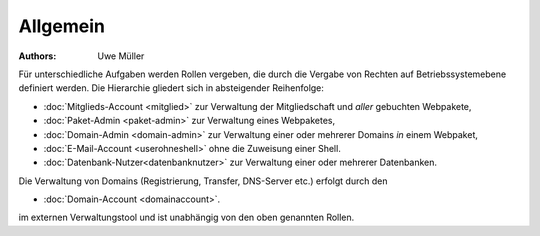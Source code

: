 ========= 
Allgemein
=========

:Authors: - Uwe Müller

.. |date| date:: %d. %m. %Y
.. |time| date:: %H:%M



Für unterschiedliche Aufgaben werden Rollen vergeben, die durch die Vergabe von Rechten auf Betriebssystemebene definiert werden. 
Die Hierarchie gliedert sich in absteigender Reihenfolge:

* :doc:`Mitglieds-Account <mitglied>` zur Verwaltung der Mitgliedschaft und *aller* gebuchten Webpakete,
* :doc:`Paket-Admin <paket-admin>` zur Verwaltung eines Webpaketes,
* :doc:`Domain-Admin <domain-admin>` zur Verwaltung einer oder mehrerer Domains *in* einem Webpaket,
* :doc:`E-Mail-Account <userohneshell>` ohne die Zuweisung einer Shell.  
* :doc:`Datenbank-Nutzer<datenbanknutzer>` zur Verwaltung einer oder mehrerer Datenbanken.

Die Verwaltung von Domains (Registrierung, Transfer, DNS-Server etc.) erfolgt durch den

* :doc:`Domain-Account <domainaccount>`.

im externen Verwaltungstool und ist unabhängig von den oben genannten Rollen. 

